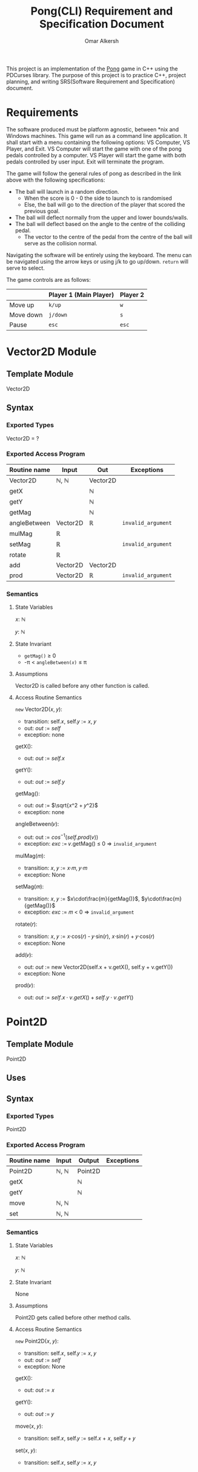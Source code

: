 #+title: Pong(CLI) Requirement and Specification Document
#+author: Omar Alkersh
#+options: toc:nil num:nil
#+latex_header: \usepackage[a4paper, margin=1in]{geometry} \usepackage[utf8]{inputenc}

This project is an implementation of the [[https://en.wikipedia.org/wiki/Pong][Pong]] game in C++ using the PDCurses library. The purpose of this project is to practice C++, project planning, and writing SRS(Software Requirement and Specification) document.

* Requirements
  The software produced must be platform agnostic, between *nix and Windows machines. This game will run as a command line application. It shall start with a menu containing the following options: VS Computer, VS Player, and Exit. VS Computer will start the game with one of the pong pedals controlled by a computer. VS Player will start the game with both pedals controlled by user input. Exit will terminate the program.

  The game will follow the general rules of pong as described in the link above with the following specifications:

  - The ball will launch in a random direction.
    - When the score is 0 - 0 the side to launch to is randomised
    - Else, the ball will go to the direction of the player that scored the previous goal.
  - The ball will deflect normally from the upper and lower bounds/walls.
  - The ball will deflect based on the angle to the centre of the colliding pedal.
    - The vector to the centre of the pedal from the centre of the ball will serve as the collision normal.

  Navigating the software will be entirely using the keyboard. The menu can be navigated using the arrow keys or using j/k to go up/down. ~return~ will serve to select.

  The game controls are as follows:

  |           | Player 1 (Main Player) | Player 2 |
  |-----------+------------------------+----------|
  | Move up   | ~k/up~                 | ~w~      |
  | Move down | ~j/down~               | ~s~      |
  | Pause     | ~esc~                  | ~esc~    |

* Vector2D Module

** Template Module
   Vector2D
** Syntax

*** Exported Types

    Vector2D = ?

*** Exported Access Program

    | Routine name | Input    | Out      | Exceptions         |
    |--------------+----------+----------+--------------------|
    | Vector2D     | ℕ, ℕ     | Vector2D |                    |
    | getX         |          | ℕ        |                    |
    | getY         |          | ℕ        |                    |
    | getMag       |          | ℕ        |                    |
    | angleBetween | Vector2D | ℝ        | =invalid_argument= |
    | mulMag       | ℝ        |          |                    |
    | setMag       | ℝ        |          | =invalid_argument= |
    | rotate       | ℝ        |          |                    |
    | add          | Vector2D | Vector2D |                    |
    | prod         | Vector2D | ℝ        | =invalid_argument= |


*** Semantics

**** State Variables

     𝑥: ℕ

     𝑦: ℕ

**** State Invariant

     - =getMag()= ≥ 0
     - -π < =angleBetween(𝑥)= ≤ π

**** Assumptions

     Vector2D is called before any other function is called.
**** Access Routine Semantics

     ~new~ Vector2D(𝑥, 𝑦):
     - transition: self.𝑥, self.𝑦 $:=$ 𝑥, 𝑦
     - out: /out/ $:=$ /self/
     - exception: none


     getX():
     - out: /out/ $:=$ /self.x/


     getY():
     - out: /out/ $:=$ /self.y/

     getMag():
     - out: /out/ $:=$ $\sqrt{𝑥^2 + 𝑦^2}$
     - exception: none


    angleBetween(𝑣):
    - out: out $:=$ $cos^{-1}(self.prod(v))$
    - exception: /exc/ $:=$ 𝑣.getMag() ≤ 0 ⇒ =invalid_argument=


    mulMag(𝑚):
    - transition: 𝑥, 𝑦 $:=$ 𝑥·𝑚, 𝑦·𝑚
    - exception: None


    setMag(𝑚):
    - transition: 𝑥, 𝑦 $:=$ $x\cdot\frac{m}{getMag()}$, $y\cdot\frac{m}{getMag()}$
    - exception: /exc/ $:=$ 𝑚 < 0 ⇒ =invalid_argument=


    rotate(𝑟):
    - transition: 𝑥, 𝑦 $:=$ 𝑥·cos(𝑟) - 𝑦·sin(𝑟), 𝑥·sin(𝑟) + 𝑦·cos(𝑟)
    - exception: None


    add(𝑣):
    - out: /out/ $:=$ new Vector2D(self.x + v.getX(), self.y + v.getY())
    - exception: None


    prod(𝑣):
    - out: /out/ $:=$ $self.x\cdot v.getX() + self.y\cdot v.getY()$

* Point2D
** Template Module
   Point2D
** Uses

** Syntax

*** Exported Types
    Point2D
*** Exported Access Program
    | Routine name | Input | Output  | Exceptions |
    |--------------+-------+---------+------------|
    | Point2D      | ℕ, ℕ  | Point2D |            |
    | getX         |       | ℕ       |            |
    | getY         |       | ℕ       |            |
    | move         | ℕ, ℕ  |         |            |
    | set          | ℕ, ℕ  |         |            |

*** Semantics

**** State Variables

     𝑥: ℕ

     𝑦: ℕ

**** State Invariant

     None

**** Assumptions

     Point2D gets called before other method calls.

**** Access Routine Semantics

     ~new~ Point2D(𝑥, 𝑦):
     - transition: self.𝑥, self.𝑦 $:=$ 𝑥, 𝑦
     - out: /out/ $:=$ /self/
     - exception: None


     getX():
     - out: /out/ $:=$ 𝑥


     getY():
     - out: /out/ $:=$ 𝑦


     move(𝑥, 𝑦):
     - transition: self.𝑥,  self.𝑦 $:=$ self.𝑥 + 𝑥, self.𝑦 + 𝑦


     set(𝑥, 𝑦):
     - transition: self.𝑥, self.𝑦 $:=$ 𝑥, 𝑦

* settings                                                         :noexport:
# Local Variables:
# org-latex-inputenc-alist: (("utf8" . "utf8x"))
# eval: (setq org-latex-default-packages-alist (cons '("mathletters" "ucs" nil) org-latex-default-packages-alist))
# End:
